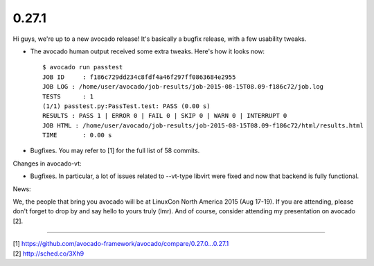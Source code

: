 ======
0.27.1
======

Hi guys, we're up to a new avocado release! It's basically a bugfix release,
with a few usability tweaks.

* The avocado human output received some extra tweaks. Here's how it looks
  now::

    $ avocado run passtest
    JOB ID     : f186c729dd234c8fdf4a46f297ff0863684e2955
    JOB LOG : /home/user/avocado/job-results/job-2015-08-15T08.09-f186c72/job.log
    TESTS      : 1
    (1/1) passtest.py:PassTest.test: PASS (0.00 s)
    RESULTS : PASS 1 | ERROR 0 | FAIL 0 | SKIP 0 | WARN 0 | INTERRUPT 0
    JOB HTML : /home/user/avocado/job-results/job-2015-08-15T08.09-f186c72/html/results.html
    TIME       : 0.00 s

* Bugfixes. You may refer to [1] for the full list of 58 commits.

Changes in avocado-vt:

* Bugfixes. In particular, a lot of issues related to --vt-type libvirt
  were fixed and now that backend is fully functional.

News:

We, the people that bring you avocado will be at LinuxCon North America
2015 (Aug 17-19). If you are attending, please don't forget to drop by
and say hello to yours truly (lmr). And of course, consider attending
my presentation on avocado [2].

----

| [1] https://github.com/avocado-framework/avocado/compare/0.27.0...0.27.1
| [2] http://sched.co/3Xh9
